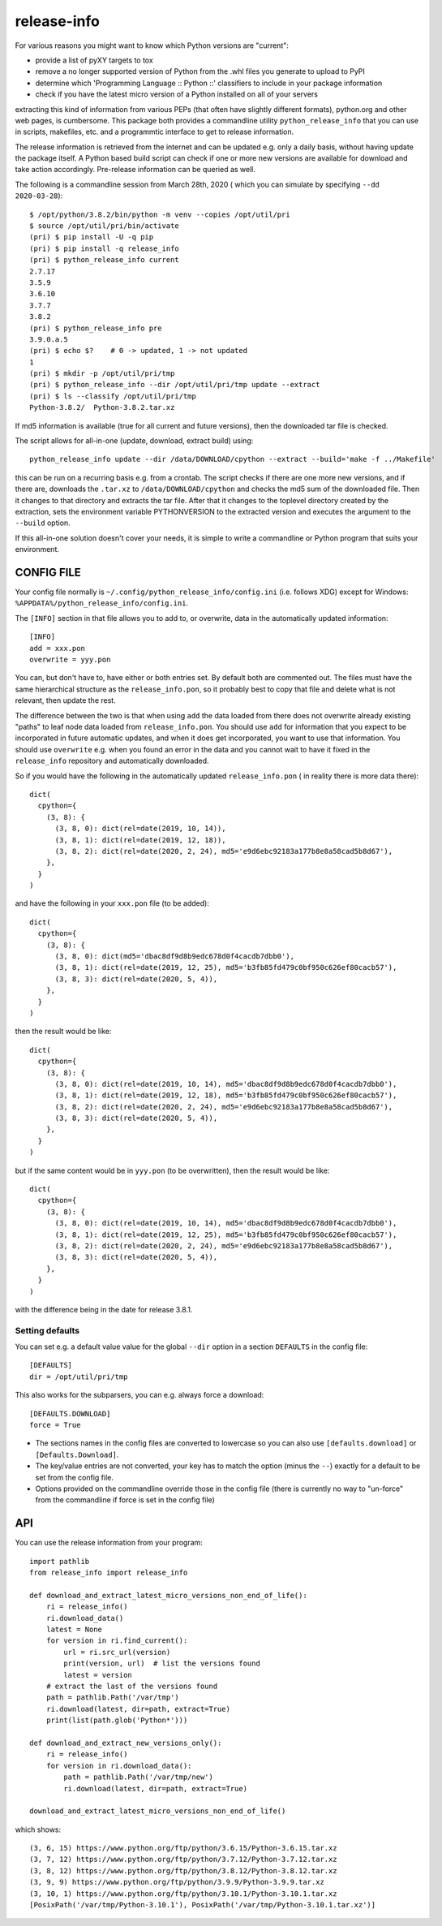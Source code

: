 
************
release-info
************

.. image:: https://sourceforge.net/p/release-info/code/ci/default/tree/_doc/_static/license.svg?format=raw
   :target: https://opensource.org/licenses/MIT

.. image:: https://sourceforge.net/p/release-info/code/ci/default/tree/_doc/_static/pypi.svg?format=raw
   :target: https://pypi.org/project/release-info/

.. image:: https://sourceforge.net/p/oitnb/code/ci/default/tree/_doc/_static/oitnb.svg?format=raw
   :target: https://pypi.org/project/oitnb/

.. image:: https://sourceforge.net/p/ryd/code/ci/default/tree/_doc/_static/ryd.svg?format=raw
   :target: https://pypi.org/project/ryd/

For various reasons you might want to know which Python versions are "current":

- provide a list of pyXY targets to tox
- remove a no longer supported version of Python from the .whl files you generate
  to upload to PyPI
- determine which 'Programming Language :: Python ::' classifiers to include in your
  package information
- check if you have the latest micro version of a Python installed on all of your servers

extracting this kind of information from various PEPs (that often have  slightly different
formats), python.org and other web pages, is cumbersome. This package both provides a commandline
utility ``python_release_info`` that you can use in scripts, makefiles, etc. and a programmtic
interface to get to release information.

The release information is retrieved from the internet and can be updated e.g.
only a daily basis, without having update the package itself. A Python based build script can
check if one or more new versions are available for download and take action accordingly.
Pre-release information can be queried as well.

The following is a commandline session from March 28th, 2020 ( which you can simulate by specifying ``--dd 2020-03-28``)::

  $ /opt/python/3.8.2/bin/python -m venv --copies /opt/util/pri
  $ source /opt/util/pri/bin/activate
  (pri) $ pip install -U -q pip
  (pri) $ pip install -q release_info
  (pri) $ python_release_info current
  2.7.17
  3.5.9
  3.6.10
  3.7.7
  3.8.2
  (pri) $ python_release_info pre
  3.9.0.a.5
  (pri) $ echo $?    # 0 -> updated, 1 -> not updated
  1
  (pri) $ mkdir -p /opt/util/pri/tmp
  (pri) $ python_release_info --dir /opt/util/pri/tmp update --extract
  (pri) $ ls --classify /opt/util/pri/tmp
  Python-3.8.2/  Python-3.8.2.tar.xz


If md5 information is available (true for all current and future versions), then the
downloaded tar file is checked.

The script allows for all-in-one (update, download, extract build) using::

  python_release_info update --dir /data/DOWNLOAD/cpython --extract --build='make -f ../Makefile'

this can be run on a recurring basis e.g. from a crontab. The script checks if there
are one more new versions, and if there are, downloads the ``.tar.xz`` to ``/data/DOWNLOAD/cpython`` and
checks the md5 sum of the downloaded file. Then it changes to that directory and extracts the tar file.
After that it changes to the toplevel directory created by the extraction, sets the environment variable
PYTHONVERSION to the extracted version and executes the argument to the ``--build`` option.

If this all-in-one solution doesn't cover your needs, it is simple to write a commandline or Python
program that suits your environment.



CONFIG FILE
===========

Your config file normally is ``~/.config/python_release_info/config.ini``
(i.e. follows XDG) except for Windows: ``%APPDATA%/python_release_info/config.ini``.

The ``[INFO]`` section in that file allows you to add to, or overwrite, data in the
automatically updated information::

  [INFO]
  add = xxx.pon
  overwrite = yyy.pon

You can, but don't have to, have either or both entries set. By default both are
commented out. The files must have the same hierarchical structure as the
``release_info.pon``, so it probably best to copy that file and delete what is
not relevant, then update the rest.

The difference between the two is that when using ``add`` the data loaded
from there does not overwrite already existing "paths" to leaf node data
loaded from ``release_info.pon``. You should use ``add`` for information
that you expect to be incorporated in future automatic updates, and when
it does get incorporated, you want to use that information. You should use
``overwrite`` e.g. when you found an error in the data and you cannot wait to have
it fixed in the ``release_info`` repository and automatically downloaded.


So if you would have the following in the automatically updated ``release_info.pon`` (
in reality there is more data there)::

  dict(
    cpython={
      (3, 8): {
        (3, 8, 0): dict(rel=date(2019, 10, 14)),
        (3, 8, 1): dict(rel=date(2019, 12, 18)),
        (3, 8, 2): dict(rel=date(2020, 2, 24), md5='e9d6ebc92183a177b8e8a58cad5b8d67'),
      },
    }
  )

and have the following in your ``xxx.pon`` file (to be added)::

  dict(
    cpython={
      (3, 8): {
        (3, 8, 0): dict(md5='dbac8df9d8b9edc678d0f4cacdb7dbb0'),
        (3, 8, 1): dict(rel=date(2019, 12, 25), md5='b3fb85fd479c0bf950c626ef80cacb57'),
        (3, 8, 3): dict(rel=date(2020, 5, 4)),
      },
    }
  )

then the result would be like::

  dict(
    cpython={
      (3, 8): {
        (3, 8, 0): dict(rel=date(2019, 10, 14), md5='dbac8df9d8b9edc678d0f4cacdb7dbb0'),
        (3, 8, 1): dict(rel=date(2019, 12, 18), md5='b3fb85fd479c0bf950c626ef80cacb57'),
        (3, 8, 2): dict(rel=date(2020, 2, 24), md5='e9d6ebc92183a177b8e8a58cad5b8d67'),
        (3, 8, 3): dict(rel=date(2020, 5, 4)),
      },
    }
  )

but if the same content would be in ``yyy.pon`` (to be overwritten), then the result would
be like::

  dict(
    cpython={
      (3, 8): {
        (3, 8, 0): dict(rel=date(2019, 10, 14), md5='dbac8df9d8b9edc678d0f4cacdb7dbb0'),
        (3, 8, 1): dict(rel=date(2019, 12, 25), md5='b3fb85fd479c0bf950c626ef80cacb57'),
        (3, 8, 2): dict(rel=date(2020, 2, 24), md5='e9d6ebc92183a177b8e8a58cad5b8d67'),
        (3, 8, 3): dict(rel=date(2020, 5, 4)),
      },
    }
  )

with the difference being in the date for release 3.8.1.

Setting defaults
++++++++++++++++

You can set e.g. a default value value for the global ``--dir`` option in a section ``DEFAULTS``
in the config file::

  [DEFAULTS]
  dir = /opt/util/pri/tmp

This also works for the subparsers, you can e.g. always force a download::

  [DEFAULTS.DOWNLOAD]
  force = True

- The sections names in the config files are converted to lowercase so
  you can also use ``[defaults.download]`` or ``[Defaults.Download]``.
- The key/value entries are not converted, your key has to match the
  option (minus the ``--``) exactly for a default to be set
  from the config file.
- Options provided on the commandline override those in the config file
  (there is currently no way to "un-force" from the commandline
  if force is set in the config file)

API
===

You can use the release information from your program::

  import pathlib
  from release_info import release_info

  def download_and_extract_latest_micro_versions_non_end_of_life():
      ri = release_info()
      ri.download_data()
      latest = None
      for version in ri.find_current():
          url = ri.src_url(version)
          print(version, url)  # list the versions found
          latest = version
      # extract the last of the versions found
      path = pathlib.Path('/var/tmp')
      ri.download(latest, dir=path, extract=True)
      print(list(path.glob('Python*')))

  def download_and_extract_new_versions_only():
      ri = release_info()
      for version in ri.download_data():
          path = pathlib.Path('/var/tmp/new')
          ri.download(latest, dir=path, extract=True)

  download_and_extract_latest_micro_versions_non_end_of_life()


which shows::

  (3, 6, 15) https://www.python.org/ftp/python/3.6.15/Python-3.6.15.tar.xz
  (3, 7, 12) https://www.python.org/ftp/python/3.7.12/Python-3.7.12.tar.xz
  (3, 8, 12) https://www.python.org/ftp/python/3.8.12/Python-3.8.12.tar.xz
  (3, 9, 9) https://www.python.org/ftp/python/3.9.9/Python-3.9.9.tar.xz
  (3, 10, 1) https://www.python.org/ftp/python/3.10.1/Python-3.10.1.tar.xz
  [PosixPath('/var/tmp/Python-3.10.1'), PosixPath('/var/tmp/Python-3.10.1.tar.xz')]
